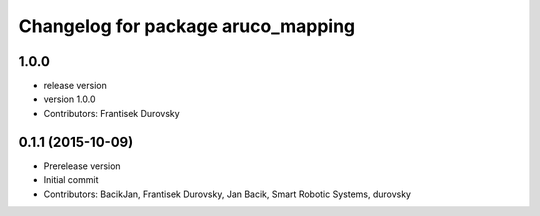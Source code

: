 ^^^^^^^^^^^^^^^^^^^^^^^^^^^^^^^^^^^
Changelog for package aruco_mapping
^^^^^^^^^^^^^^^^^^^^^^^^^^^^^^^^^^^

1.0.0
-----------
* release version
* version 1.0.0
* Contributors: Frantisek Durovsky

0.1.1 (2015-10-09)
------------------
* Prerelease version
* Initial commit
* Contributors: BacikJan, Frantisek Durovsky, Jan Bacik, Smart Robotic Systems, durovsky
